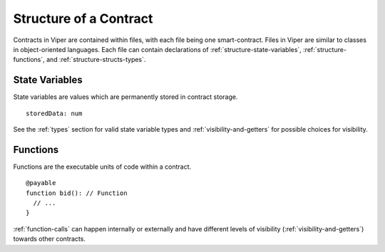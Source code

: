 .. index:: contract, state variable, function;

.. _contract_structure:

***********************
Structure of a Contract
***********************

Contracts in Viper are contained within files, with each file being one smart-contract.  Files in Viper are similar to classes in object-oriented languages.
Each file can contain declarations of :ref:`structure-state-variables`, :ref:`structure-functions`, and :ref:`structure-structs-types`.

.. _structure-state-variables:

State Variables
===============

State variables are values which are permanently stored in contract storage.

::

  storedData: num

See the :ref:`types` section for valid state variable types and
:ref:`visibility-and-getters` for possible choices for
visibility.

.. _structure-functions:

Functions
=========

Functions are the executable units of code within a contract.

::

  @payable
  function bid(): // Function
    // ...
  }

:ref:`function-calls` can happen internally or externally
and have different levels of visibility (:ref:`visibility-and-getters`)
towards other contracts.


